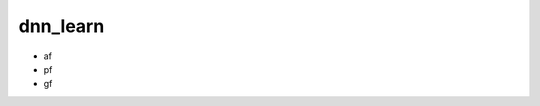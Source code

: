 dnn_learn
#########


.. py:function:: _set_shapes(af,pf,gf)

- af
- pf
- gf

.. py:function:: _set_in_scan(af)

.. py:function:: _set_in_other(af)

.. py:function:: _set_out(af)

.. py:function:: read_h5(filename)

.. py:function:: read_in_scan(filename)

.. py:function:: read_in_other(filename)

.. py:function:: read_out(filename)

















































